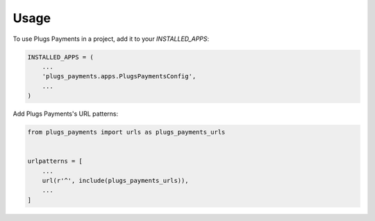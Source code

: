 =====
Usage
=====

To use Plugs Payments in a project, add it to your `INSTALLED_APPS`:

.. code-block:: python

    INSTALLED_APPS = (
        ...
        'plugs_payments.apps.PlugsPaymentsConfig',
        ...
    )

Add Plugs Payments's URL patterns:

.. code-block:: python

    from plugs_payments import urls as plugs_payments_urls


    urlpatterns = [
        ...
        url(r'^', include(plugs_payments_urls)),
        ...
    ]
